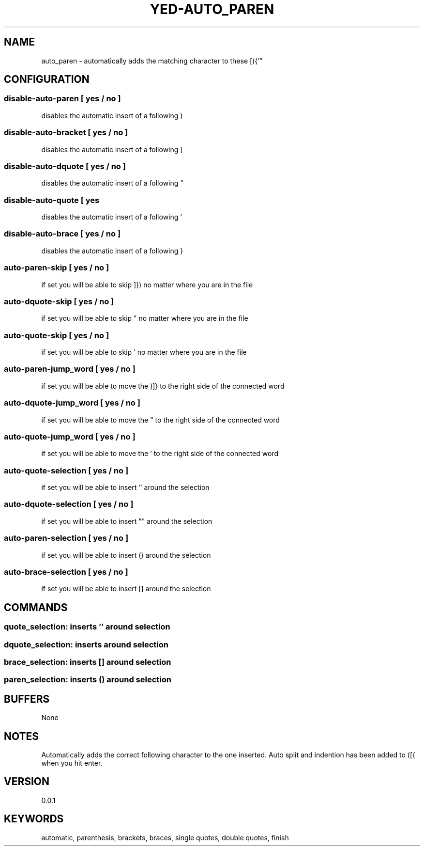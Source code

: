 .TH YED-AUTO_PAREN 7 "YED Plugin Manuals" "" "YED Plugin Manuals"
.SH NAME
auto_paren \- automatically adds the matching character to these [({'"
.SH CONFIGURATION
.SS disable-auto-paren   "  " [ yes / no ]
disables the automatic insert of a following )
.SS disable-auto-bracket ""   [ yes / no ]
disables the automatic insert of a following ]
.SS disable-auto-dquote  " "  [ yes / no ]
disables the automatic insert of a following "
.SS disable-auto-quote   "  " [ yes
disables the automatic insert of a following '
.SS disable-auto-brace   "  " [ yes / no ]
disables the automatic insert of a following }
.SS auto-paren-skip      "  " [ yes / no ]
if set you will be able to skip ]}) no matter where you are in the file
.SS auto-dquote-skip     "  " [ yes / no ]
if set you will be able to skip " no matter where you are in the file
.SS auto-quote-skip      "  " [ yes / no ]
if set you will be able to skip ' no matter where you are in the file
.SS auto-paren-jump_word "  " [ yes / no ]
if set you will be able to move the )]} to the right side of the connected word
.SS auto-dquote-jump_word "  " [ yes / no ]
if set you will be able to move the " to the right side of the connected word
.SS auto-quote-jump_word "  " [ yes / no ]
if set you will be able to move the ' to the right side of the connected word
.SS auto-quote-selection "  " [ yes / no ]
if set you will be able to insert '' around the selection
.SS auto-dquote-selection "  " [ yes / no ]
if set you will be able to insert "" around the selection
.SS auto-paren-selection "  " [ yes / no ]
if set you will be able to insert () around the selection
.SS auto-brace-selection "  " [ yes / no ]
if set you will be able to insert [] around the selection
.SH COMMANDS
.SS quote_selection: inserts '' around selection
.SS dquote_selection: inserts "" around selection
.SS brace_selection: inserts [] around selection
.SS paren_selection: inserts () around selection
.SH BUFFERS
None
.SH NOTES
.P
Automatically adds the correct following character to the one inserted.
Auto split and indention has been added to ([{ when you hit enter.
.SH VERSION
0.0.1
.SH KEYWORDS
automatic, parenthesis, brackets, braces, single quotes, double quotes, finish
